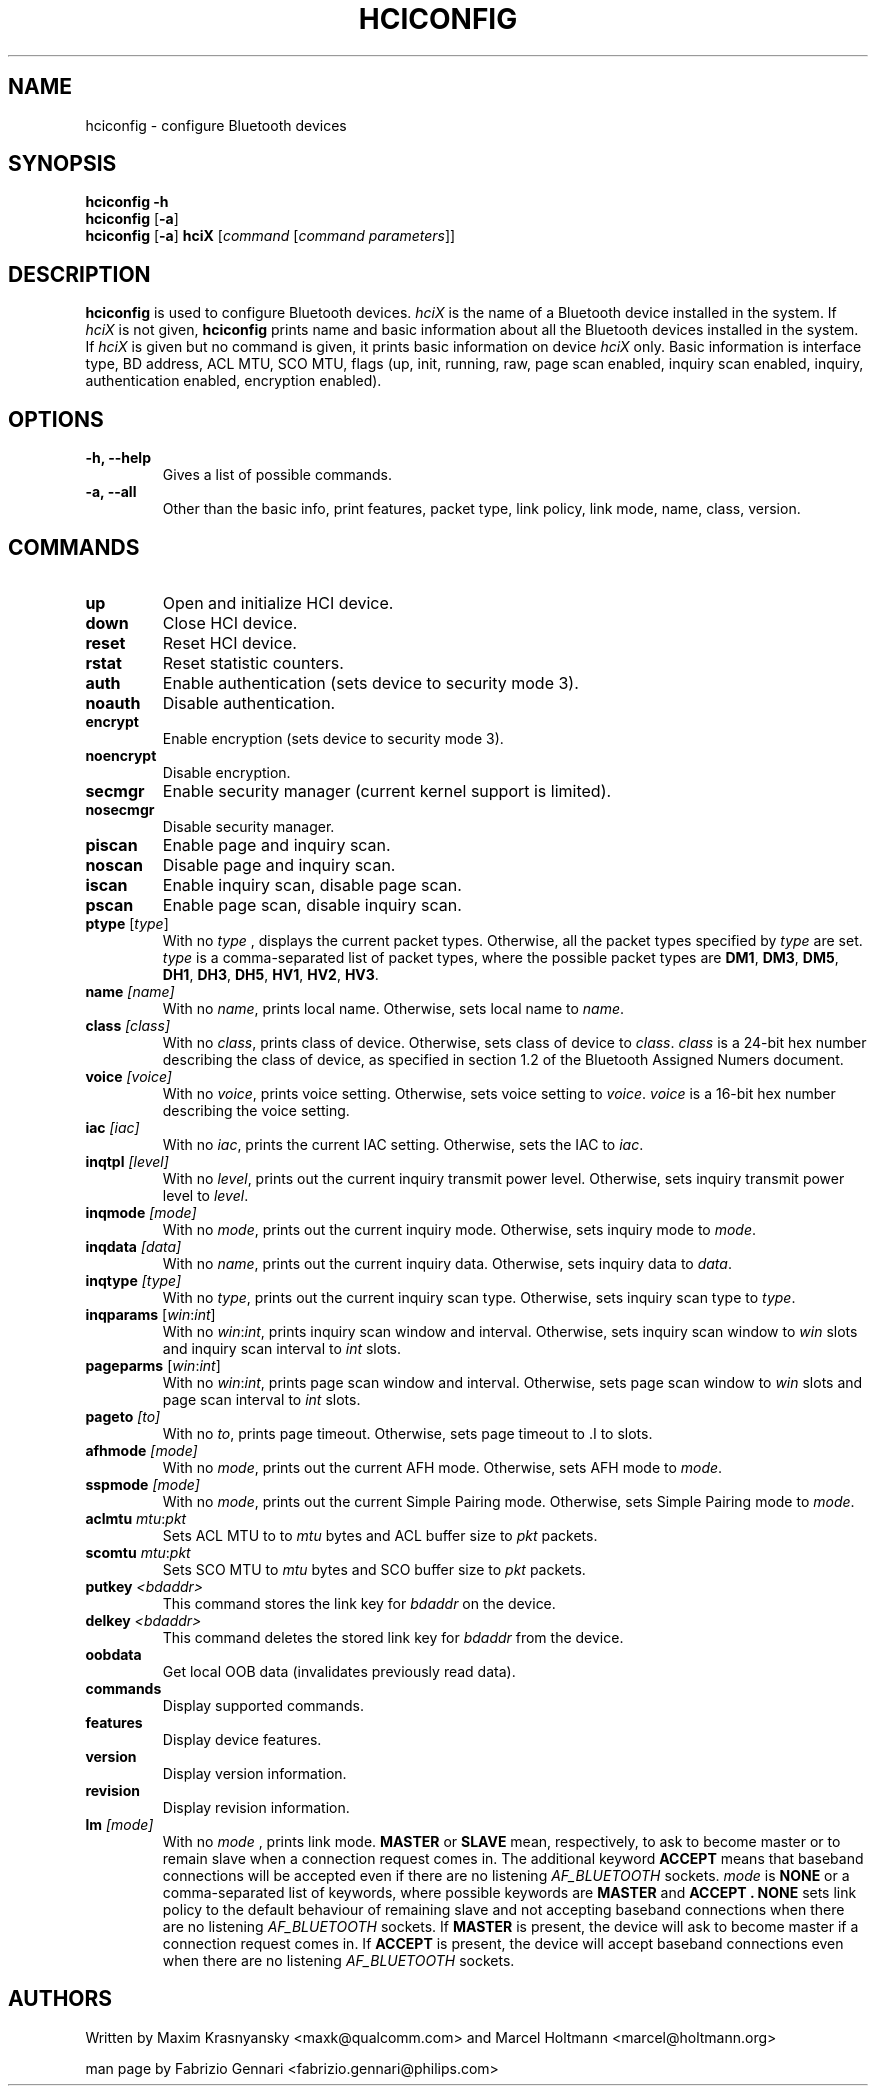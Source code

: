 .TH HCICONFIG 8 "Nov 11 2002" BlueZ "Linux System Administration"
.SH NAME
hciconfig \- configure Bluetooth devices
.SH SYNOPSIS
.B hciconfig
.B \-h
.br
.B hciconfig
.RB [\| \-a \|]
.br
.B hciconfig
.RB [\| \-a \|]
.B hciX
.RI [\| command
.RI [\| "command parameters" \|]\|]

.SH DESCRIPTION
.LP
.B hciconfig
is used to configure Bluetooth devices.
.I hciX
is the name of a Bluetooth device installed in the system. If
.I hciX
is not given,
.B hciconfig
prints name and basic information about all the Bluetooth devices installed in
the system. If
.I hciX
is given but no command is given, it prints basic information on device
.I hciX
only. Basic information is
interface type, BD address, ACL MTU, SCO MTU, flags (up, init, running, raw,
page scan enabled, inquiry scan enabled, inquiry, authentication enabled,
encryption enabled).
.SH OPTIONS
.TP
.B \-h, \-\-help
Gives a list of possible commands.
.TP
.B \-a, \-\-all
Other than the basic info, print features, packet type, link policy, link mode,
name, class, version.
.SH COMMANDS
.TP
.B up
Open and initialize HCI device.
.TP
.B down
Close HCI device.
.TP
.B reset
Reset HCI device.
.TP
.B rstat
Reset statistic counters.
.TP
.B auth
Enable authentication (sets device to security mode 3).
.TP
.B noauth
Disable authentication.
.TP
.B encrypt
Enable encryption (sets device to security mode 3).
.TP
.B noencrypt
Disable encryption.
.TP
.B secmgr
Enable security manager (current kernel support is limited).
.TP
.B nosecmgr
Disable security manager.
.TP
.B piscan
Enable page and inquiry scan.
.TP
.B noscan
Disable page and inquiry scan.
.TP
.B iscan
Enable inquiry scan, disable page scan.
.TP
.B pscan
Enable page scan, disable inquiry scan.
.TP
\fBptype\fP [\fItype\fP]
With no
.I type
, displays the current packet types. Otherwise, all the packet types specified
by
.I type
are set.
.I type
is a comma-separated list of packet types, where the possible packet types are
.BR DM1 ,
.BR DM3 ,
.BR DM5 ,
.BR DH1 ,
.BR DH3 ,
.BR DH5 ,
.BR HV1 ,
.BR HV2 ,
.BR HV3 .
.TP
.BI name " [name]"
With no
.IR name ,
prints local name. Otherwise, sets local name to
.IR name .
.TP
.BI class " [class]"
With no
.IR class ,
prints class of device. Otherwise, sets class of device to
.IR class .
.I
class
is a 24-bit hex number describing the class of device, as specified in section
1.2 of the Bluetooth Assigned Numers document.
.TP
.BI voice " [voice]"
With no
.IR voice ,
prints voice setting. Otherwise, sets voice setting to
.IR voice .
.I voice
is a 16-bit hex number describing the voice setting.
.TP
.BI iac " [iac]"
With no
.IR iac ,
prints the current IAC setting. Otherwise, sets the IAC to
.IR iac .
.TP
.BI inqtpl " [level]"
With no
.IR level ,
prints out the current inquiry transmit power level. Otherwise, sets
inquiry transmit power level to
.IR level .
.TP
.BI inqmode " [mode]"
With no
.IR mode ,
prints out the current inquiry mode. Otherwise, sets inquiry mode to
.IR mode .
.TP
.BI inqdata " [data]"
With no
.IR name ,
prints out the current inquiry data. Otherwise, sets inquiry data to
.IR data .
.TP
.BI inqtype " [type]"
With no
.IR type ,
prints out the current inquiry scan type. Otherwise, sets inquiry scan type to
.IR type .
.TP
\fBinqparams\fP [\fIwin\fP:\fIint\fP]
With no
.IR win : int ,
prints inquiry scan window and interval. Otherwise, sets inquiry scan window
to
.I win
slots and inquiry scan interval to
.I int
slots.
.TP
\fBpageparms\fP [\fIwin\fP:\fIint\fP]
With no
.IR win : int ,
prints page scan window and interval. Otherwise, sets page scan window to
.I win
slots and page scan interval to
.I int
slots.
.TP
.BI pageto " [to]"
With no
.IR to ,
prints page timeout. Otherwise, sets page timeout
to .I
to
slots.
.TP
.BI afhmode " [mode]"
With no
.IR mode ,
prints out the current AFH mode. Otherwise, sets AFH mode to
.IR mode .
.TP
.BI sspmode " [mode]"
With no
.IR mode ,
prints out the current Simple Pairing mode. Otherwise, sets Simple Pairing mode to
.IR mode .
.TP
\fBaclmtu\fP \fImtu\fP:\fIpkt\fP
Sets ACL MTU to
to
.I mtu
bytes and ACL buffer size to
.I pkt
packets.
.TP
\fBscomtu\fP \fImtu\fP:\fIpkt\fP
Sets SCO MTU to
.I mtu
bytes and SCO buffer size to
.I pkt
packets.
.TP
.BI putkey " <bdaddr>"
This command stores the link key for
.I bdaddr
on the device.
.TP
.BI delkey " <bdaddr>"
This command deletes the stored link key for
.I bdaddr
from the device.
.TP
.BI oobdata
Get local OOB data (invalidates previously read data).
.TP
.BI commands
Display supported commands.
.TP
.BI features
Display device features.
.TP
.BI version
Display version information.
.TP
.BI revision
Display revision information.
.TP
.BI lm " [mode]"
With no
.I mode
, prints link mode.
.B MASTER
or
.B SLAVE
mean, respectively, to ask to become master or to remain slave when a
connection request comes in. The additional keyword
.B ACCEPT
means that baseband  connections will be accepted even if there are no
listening
.I AF_BLUETOOTH
sockets.
.I mode
is
.B NONE
or a comma-separated list of keywords, where possible keywords are
.B MASTER
and
.B "ACCEPT" .
.B NONE
sets link policy to the default behaviour of remaining slave and not accepting
baseband connections when there are no listening
.I AF_BLUETOOTH
sockets. If
.B MASTER
is present, the device will ask to become master if a connection request comes
in. If
.B ACCEPT
is present, the device will accept baseband connections even when there are no
listening
.I AF_BLUETOOTH
sockets.
.SH AUTHORS
Written by Maxim Krasnyansky <maxk@qualcomm.com> and Marcel Holtmann <marcel@holtmann.org>
.PP
man page by Fabrizio Gennari <fabrizio.gennari@philips.com>
